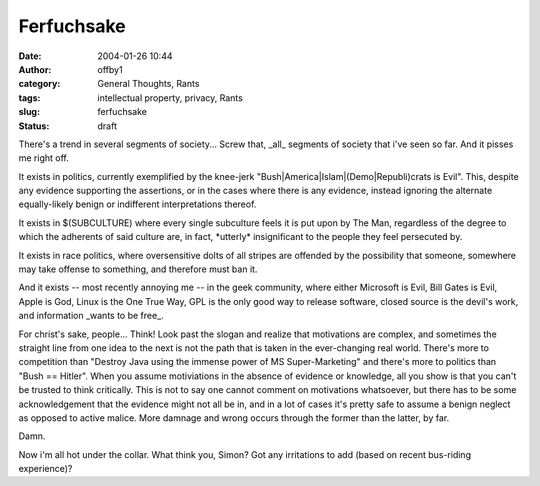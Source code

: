 Ferfuchsake
###########
:date: 2004-01-26 10:44
:author: offby1
:category: General Thoughts, Rants
:tags: intellectual property, privacy, Rants
:slug: ferfuchsake
:status: draft

There's a trend in several segments of society... Screw that, \_all\_
segments of society that i've seen so far. And it pisses me right off.

It exists in politics, currently exemplified by the knee-jerk
"Bush\|America\|Islam\|(Demo\|Republi)crats is Evil". This, despite any
evidence supporting the assertions, or in the cases where there is any
evidence, instead ignoring the alternate equally-likely benign or
indifferent interpretations thereof.

It exists in $(SUBCULTURE) where every single subculture feels it is put
upon by The Man, regardless of the degree to which the adherents of said
culture are, in fact, \*utterly\* insignificant to the people they feel
persecuted by.

It exists in race politics, where oversensitive dolts of all stripes are
offended by the possibility that someone, somewhere may take offense to
something, and therefore must ban it.

And it exists -- most recently annoying me -- in the geek community,
where either Microsoft is Evil, Bill Gates is Evil, Apple is God, Linux
is the One True Way, GPL is the only good way to release software,
closed source is the devil's work, and information \_wants to be free\_.

For christ's sake, people... Think! Look past the slogan and realize
that motivations are complex, and sometimes the straight line from one
idea to the next is not the path that is taken in the ever-changing real
world. There's more to competition than "Destroy Java using the immense
power of MS Super-Marketing" and there's more to politics than "Bush ==
Hitler". When you assume motiviations in the absence of evidence or
knowledge, all you show is that you can't be trusted to think
critically. This is not to say one cannot comment on motivations
whatsoever, but there has to be some acknowledgement that the evidence
might not all be in, and in a lot of cases it's pretty safe to assume a
benign neglect as opposed to active malice. More damnage and wrong
occurs through the former than the latter, by far.

Damn.

Now i'm all hot under the collar. What think you, Simon? Got any
irritations to add (based on recent bus-riding experience)?
